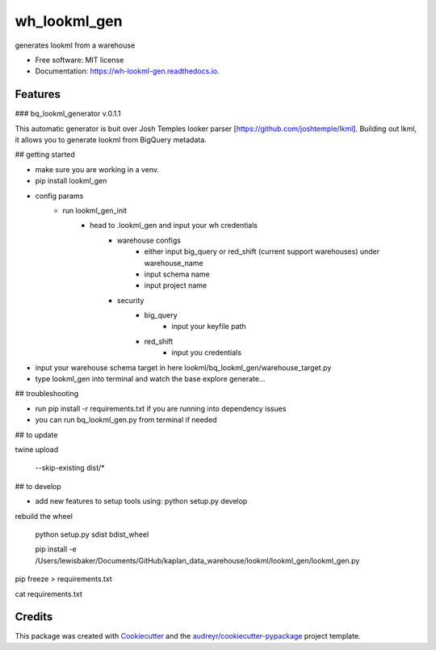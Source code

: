 =============
wh_lookml_gen
=============


.. image:: https://img.shields.io/pypi/v/wh_lookml_gen.svg
        :target: https://pypi.python.org/pypi/wh_lookml_gen

.. image:: https://img.shields.io/travis/lewischarlesbaker/wh_lookml_gen.svg
        :target: https://travis-ci.com/lewischarlesbaker/wh_lookml_gen

.. image:: https://readthedocs.org/projects/wh-lookml-gen/badge/?version=latest
        :target: https://wh-lookml-gen.readthedocs.io/en/latest/?version=latest
        :alt: Documentation Status




generates lookml from a warehouse


* Free software: MIT license
* Documentation: https://wh-lookml-gen.readthedocs.io.


Features
--------

### bq_lookml_generator v.0.1.1

This automatic generator is buit over Josh Temples looker parser [https://github.com/joshtemple/lkml]. Building out lkml, it allows you to generate lookml from BigQuery metadata. 

## getting started

- make sure you are working in a venv.
- pip install lookml_gen

- config params 
    - run lookml_gen_init 
        - head to .lookml_gen and input your wh credentials
            - warehouse configs 
                - either input big_query or red_shift (current support warehouses) under warehouse_name
                - input schema name
                - input project name
            - security 
                - big_query 
                    - input your keyfile path
                - red_shift
                    - input you credentials


- input your warehouse schema target in here lookml/bq_lookml_gen/warehouse_target.py
- type lookml_gen into terminal and watch the base explore generate... 

## troubleshooting 

- run pip install -r requirements.txt if you are running into dependency issues
- you can run bq_lookml_gen.py from terminal if needed

## to update

twine upload

    --skip-existing dist/*

## to develop

- add new features to setup tools using: python setup.py develop


rebuild the wheel 

    python setup.py sdist bdist_wheel

    pip install -e /Users/lewisbaker/Documents/GitHub/kaplan_data_warehouse/lookml/lookml_gen/lookml_gen.py

pip freeze > requirements.txt

cat requirements.txt



Credits
-------

This package was created with Cookiecutter_ and the `audreyr/cookiecutter-pypackage`_ project template.

.. _Cookiecutter: https://github.com/audreyr/cookiecutter
.. _`audreyr/cookiecutter-pypackage`: https://github.com/audreyr/cookiecutter-pypackage
